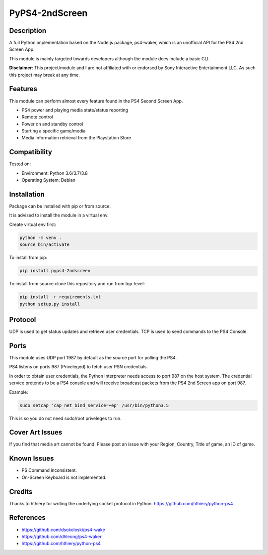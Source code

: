 PyPS4-2ndScreen
==========================================

|BuildStatus| |PypiVersion| |PyPiPythonVersions| |CodeCov|

|Docs|

Description
--------------------
A full Python implementation based on the Node.js package, ps4-waker, which is an unofficial API for the PS4 2nd Screen App.

This module is mainly targeted towards developers although the module does include a basic CLI.


**Disclaimer**:
This project/module and I are not affiliated with or endorsed by Sony Interactive Entertainment LLC. As such this project may break at any time.

Features
---------
This module can perform almost every feature found in the PS4 Second Screen App.

- PS4 power and playing media state/status reporting
- Remote control
- Power on and standby control
- Starting a specific game/media
- Media information retrieval from the Playstation Store

Compatibility
--------------------
Tested on:

- Environment: Python 3.6/3.7/3.8

- Operating System: Debian


Installation
--------------------
Package can be installed with pip or from source.

It is advised to install the module in a virtual env.

Create virtual env first:

.. code:: bash

    python -m venv .
    source bin/activate

To install from pip:

.. code:: bash

    pip install pyps4-2ndscreen

To install from source clone this repository and run from top-level:

.. code:: bash

    pip install -r requirements.txt
    python setup.py install

Protocol
--------------------
UDP is used to get status updates and retrieve user credentials. TCP is used to send commands to the PS4 Console.

Ports
--------------------
This module uses UDP port 1987 by default as the source port for polling the PS4.

PS4 listens on ports 987 (Priveleged) to fetch user PSN credentials.

In order to obtain user credentials, the Python Interpreter needs access to port 987 on the host system.
The credential service pretends to be a PS4 console and will receive broadcast packets from the PS4 2nd Screen app on port 987.

Example:

.. code:: bash

    sudo setcap 'cap_net_bind_service=+ep' /usr/bin/python3.5
    
This is so you do not need sudo/root priveleges to run.


Cover Art Issues
--------------------
If you find that media art cannot be found. Please post an issue with your Region, Country, Title of game, an ID of game.

Known Issues
--------------------
- PS Command inconsistent.
- On-Screen Keyboard is not implemented.


Credits
--------------------
Thanks to hthiery for writing the underlying socket protocol in Python. https://github.com/hthiery/python-ps4

References
--------------------

- https://github.com/dsokoloski/ps4-wake
- https://github.com/dhleong/ps4-waker
- https://github.com/hthiery/python-ps4


.. |BuildStatus| image:: https://circleci.com/gh/ktnrg45/pyps4-2ndscreen.svg?style=svg)
                 :target: https://circleci.com/gh/ktnrg45/pyps4-2ndscreen
.. |PyPiVersion| image:: https://badge.fury.io/py/pyps4-2ndscreen.svg
                 :target: http://badge.fury.io/py/pyps4-2ndscreen
.. |PyPiPythonVersions| image:: https://img.shields.io/pypi/pyversions/pyps4-2ndscreen.svg
                        :alt: Python versions
                        :target: http://badge.fury.io/py/pyps4-2ndscreen
.. |Docs| image:: https://readthedocs.org/projects/pyps4-2ndscreen/badge/?version=dev
          :target: https://pyps4-2ndscreen.readthedocs.io/en/dev/?badge=dev
          :alt: Documentation Status
.. |CodeCov| image:: https://codecov.io/gh/ktnrg45/pyps4-2ndscreen/branch/dev/graph/badge.svg               
             :target: https://codecov.io/gh/ktnrg45/pyps4-2ndscreen/
             :alt: Code Coverage
